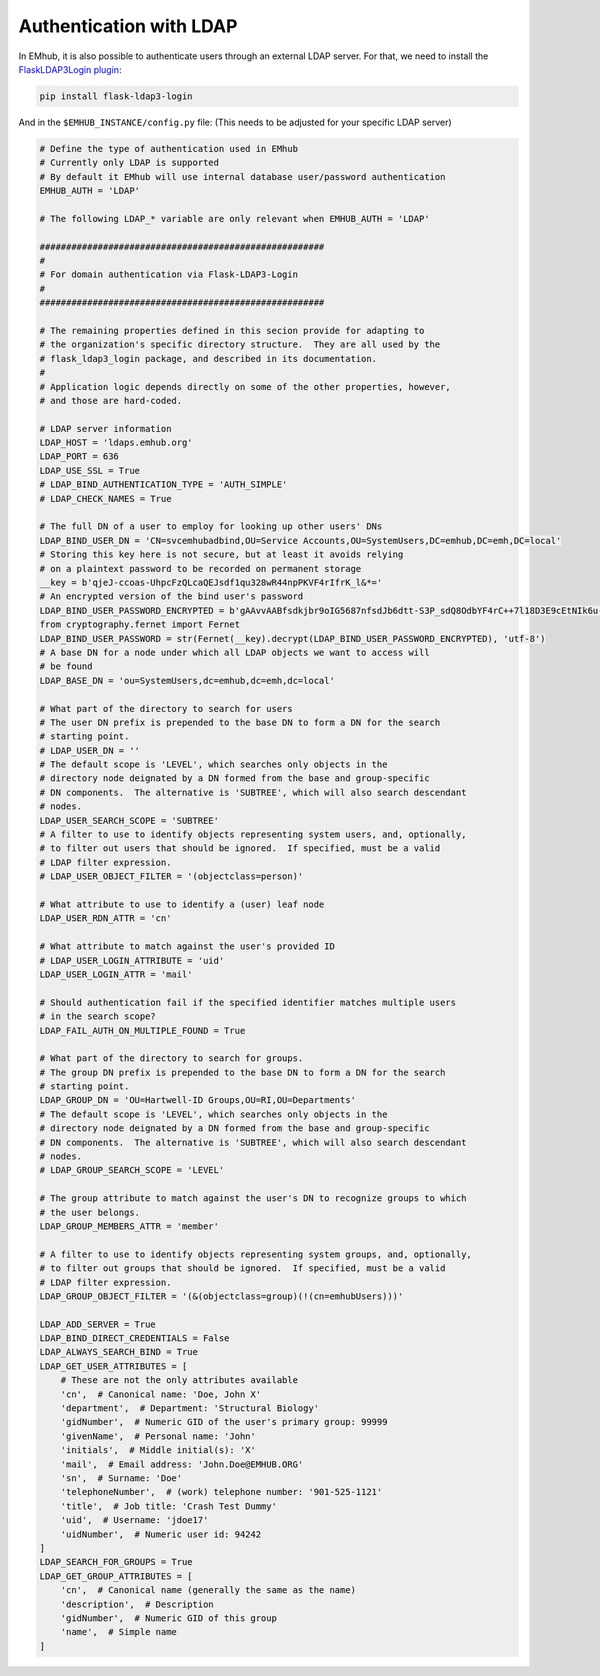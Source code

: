 
Authentication with LDAP
========================

In EMhub, it is also possible to authenticate users through an external LDAP server.
For that, we need to install the `FlaskLDAP3Login plugin <https://flask-ldap3-login.readthedocs.io/en/latest/>`_:

.. code-block:: bash

    pip install flask-ldap3-login

And in the ``$EMHUB_INSTANCE/config.py`` file:
(This needs to be adjusted for your specific LDAP server)

.. code-block:: python

    # Define the type of authentication used in EMhub
    # Currently only LDAP is supported
    # By default it EMhub will use internal database user/password authentication
    EMHUB_AUTH = 'LDAP'

    # The following LDAP_* variable are only relevant when EMHUB_AUTH = 'LDAP'

    ######################################################
    #
    # For domain authentication via Flask-LDAP3-Login
    #
    ######################################################

    # The remaining properties defined in this secion provide for adapting to
    # the organization's specific directory structure.  They are all used by the
    # flask_ldap3_login package, and described in its documentation.
    #
    # Application logic depends directly on some of the other properties, however,
    # and those are hard-coded.

    # LDAP server information
    LDAP_HOST = 'ldaps.emhub.org'
    LDAP_PORT = 636
    LDAP_USE_SSL = True
    # LDAP_BIND_AUTHENTICATION_TYPE = 'AUTH_SIMPLE'
    # LDAP_CHECK_NAMES = True

    # The full DN of a user to employ for looking up other users' DNs
    LDAP_BIND_USER_DN = 'CN=svcemhubadbind,OU=Service Accounts,OU=SystemUsers,DC=emhub,DC=emh,DC=local'
    # Storing this key here is not secure, but at least it avoids relying
    # on a plaintext password to be recorded on permanent storage
    __key = b'qjeJ-ccoas-UhpcFzQLcaQEJsdf1qu328wR44npPKVF4rIfrK_l&*='
    # An encrypted version of the bind user's password
    LDAP_BIND_USER_PASSWORD_ENCRYPTED = b'gAAvvAABfsdkjbr9oIG5687nfsdJb6dtt-S3P_sdQ8OdbYF4rC++7l18D3E9cEtNIk6u-XMCVv_KQfoHWTk5xvCXc48*IAg='
    from cryptography.fernet import Fernet
    LDAP_BIND_USER_PASSWORD = str(Fernet(__key).decrypt(LDAP_BIND_USER_PASSWORD_ENCRYPTED), 'utf-8')
    # A base DN for a node under which all LDAP objects we want to access will
    # be found
    LDAP_BASE_DN = 'ou=SystemUsers,dc=emhub,dc=emh,dc=local'

    # What part of the directory to search for users
    # The user DN prefix is prepended to the base DN to form a DN for the search
    # starting point.
    # LDAP_USER_DN = ''
    # The default scope is 'LEVEL', which searches only objects in the
    # directory node deignated by a DN formed from the base and group-specific
    # DN components.  The alternative is 'SUBTREE', which will also search descendant
    # nodes.
    LDAP_USER_SEARCH_SCOPE = 'SUBTREE'
    # A filter to use to identify objects representing system users, and, optionally,
    # to filter out users that should be ignored.  If specified, must be a valid
    # LDAP filter expression.
    # LDAP_USER_OBJECT_FILTER = '(objectclass=person)'

    # What attribute to use to identify a (user) leaf node
    LDAP_USER_RDN_ATTR = 'cn'

    # What attribute to match against the user's provided ID
    # LDAP_USER_LOGIN_ATTRIBUTE = 'uid'
    LDAP_USER_LOGIN_ATTR = 'mail'

    # Should authentication fail if the specified identifier matches multiple users
    # in the search scope?
    LDAP_FAIL_AUTH_ON_MULTIPLE_FOUND = True

    # What part of the directory to search for groups.
    # The group DN prefix is prepended to the base DN to form a DN for the search
    # starting point.
    LDAP_GROUP_DN = 'OU=Hartwell-ID Groups,OU=RI,OU=Departments'
    # The default scope is 'LEVEL', which searches only objects in the
    # directory node deignated by a DN formed from the base and group-specific
    # DN components.  The alternative is 'SUBTREE', which will also search descendant
    # nodes.
    # LDAP_GROUP_SEARCH_SCOPE = 'LEVEL'

    # The group attribute to match against the user's DN to recognize groups to which
    # the user belongs.
    LDAP_GROUP_MEMBERS_ATTR = 'member'

    # A filter to use to identify objects representing system groups, and, optionally,
    # to filter out groups that should be ignored.  If specified, must be a valid
    # LDAP filter expression.
    LDAP_GROUP_OBJECT_FILTER = '(&(objectclass=group)(!(cn=emhubUsers)))'

    LDAP_ADD_SERVER = True
    LDAP_BIND_DIRECT_CREDENTIALS = False
    LDAP_ALWAYS_SEARCH_BIND = True
    LDAP_GET_USER_ATTRIBUTES = [
        # These are not the only attributes available
        'cn',  # Canonical name: 'Doe, John X'
        'department',  # Department: 'Structural Biology'
        'gidNumber',  # Numeric GID of the user's primary group: 99999
        'givenName',  # Personal name: 'John'
        'initials',  # Middle initial(s): 'X'
        'mail',  # Email address: 'John.Doe@EMHUB.ORG'
        'sn',  # Surname: 'Doe'
        'telephoneNumber',  # (work) telephone number: '901-525-1121'
        'title',  # Job title: 'Crash Test Dummy'
        'uid',  # Username: 'jdoe17'
        'uidNumber',  # Numeric user id: 94242
    ]
    LDAP_SEARCH_FOR_GROUPS = True
    LDAP_GET_GROUP_ATTRIBUTES = [
        'cn',  # Canonical name (generally the same as the name)
        'description',  # Description
        'gidNumber',  # Numeric GID of this group
        'name',  # Simple name
    ]
